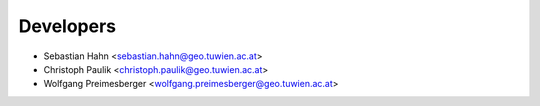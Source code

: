 ==========
Developers
==========

* Sebastian Hahn <sebastian.hahn@geo.tuwien.ac.at>
* Christoph Paulik <christoph.paulik@geo.tuwien.ac.at>
* Wolfgang Preimesberger <wolfgang.preimesberger@geo.tuwien.ac.at>

